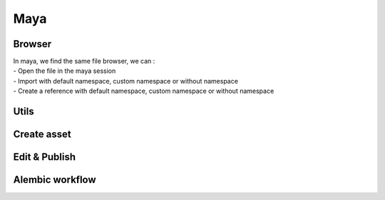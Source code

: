 .. _maya:

Maya
====

Browser
-------

.. image::
    ../../images/maya_browser_buttons.gif

| In maya, we find the same file browser, we can : 
| - Open the file in the maya session
| - Import with default namespace, custom namespace or without namespace
| - Create a reference with default namespace, custom namespace or without namespace

Utils
-----

Create asset
------------

.. image:: 
    ../../images/maya_tools_create_asset.png

Edit & Publish
--------------

Alembic workflow
----------------